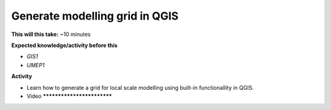 .. _QGIS2:

Generate modelling grid in QGIS
-------------------------------

**This will this take:** ~10 minutes

**Expected knowledge/activity before this**

-  `GIS1`
-  `UMEP1`

**Activity**

-  Learn how to generate a grid for local scale modelling using built-in functionallity in QGIS.

-  Video ***************************

